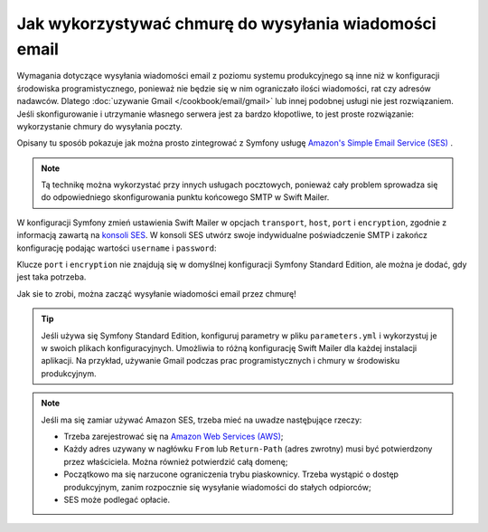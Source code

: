.. index::
   single: wiadomości email; wykorzystywanie chmury
   single: poczta elektroniczna; wykorzystywanie chmury

Jak wykorzystywać chmurę do wysyłania wiadomości email
======================================================

Wymagania dotyczące wysyłania wiadomości email z poziomu systemu produkcyjnego
są inne niż w konfiguracji środowiska programistycznego, ponieważ nie będzie się
w nim ograniczało ilości wiadomości, rat czy adresów nadawców.
Dlatego :doc:`uzywanie Gmail </cookbook/email/gmail>` lub innej podobnej usługi
nie jest rozwiązaniem. Jeśli skonfigurowanie i utrzymanie własnego serwera
jest za bardzo kłopotliwe, to jest proste rozwiązanie: wykorzystanie chmury
do wysyłania poczty.

Opisany tu sposób pokazuje jak można prosto zintegrować z Symfony usługę
`Amazon's Simple Email Service (SES)`_ .

.. note::

    Tą technikę można wykorzystać przy innych usługach pocztowych, ponieważ cały
    problem sprowadza się do odpowiedniego skonfigurowania punktu końcowego
    SMTP w Swift Mailer.

W konfiguracji Symfony zmień ustawienia Swift Mailer w opcjach ``transport``,
``host``, ``port`` i ``encryption``, zgodnie z informacją zawartą na `konsoli SES`_.
W konsoli SES utwórz swoje indywidualne poświadczenie SMTP i zakończ konfigurację
podając wartości ``username`` i ``password``:

.. configuration-block::

    .. code-block:: yaml
       :linenos:

        # app/config/config.yml
        swiftmailer:
            transport:  smtp
            host:       email-smtp.us-east-1.amazonaws.com
            port:       465 # different ports are available, see SES console
            encryption: tls # TLS encryption is required
            username:   AWS_ACCESS_KEY  # to be created in the SES console
            password:   AWS_SECRET_KEY  # to be created in the SES console

    .. code-block:: xml
       :linenos:

        <!-- app/config/config.xml -->
        <?xml version="1.0" encoding="UTF-8" ?>
        <container xmlns="http://symfony.com/schema/dic/services"
            xmlns:xsi="http://www.w3.org/2001/XMLSchema-instance"
            xmlns:swiftmailer="http://symfony.com/schema/dic/swiftmailer"
            xsi:schemaLocation="http://symfony.com/schema/dic/services
                http://symfony.com/schema/dic/services/services-1.0.xsd
                http://symfony.com/schema/dic/swiftmailer
                http://symfony.com/schema/dic/swiftmailer/swiftmailer-1.0.xsd">

            <!-- ... -->
            <swiftmailer:config
                transport="smtp"
                host="email-smtp.us-east-1.amazonaws.com"
                port="465"
                encryption="tls"
                username="AWS_ACCESS_KEY"
                password="AWS_SECRET_KEY"
            />
        </container>

    .. code-block:: php
       :linenos:

        // app/config/config.php
        $container->loadFromExtension('swiftmailer', array(
            'transport'  => 'smtp',
            'host'       => 'email-smtp.us-east-1.amazonaws.com',
            'port'       => 465,
            'encryption' => 'tls',
            'username'   => 'AWS_ACCESS_KEY',
            'password'   => 'AWS_SECRET_KEY',
        ));

Klucze ``port`` i ``encryption`` nie znajdują się w domyślnej konfiguracji
Symfony Standard Edition, ale można je dodać, gdy jest taka potrzeba.

Jak sie to zrobi, można zacząć wysyłanie wiadomości email przez chmurę!

.. tip::

    Jeśli używa się Symfony Standard Edition, konfiguruj parametry w pliku
    ``parameters.yml`` i wykorzystuj je w swoich plikach konfiguracyjnych.
    Umożliwia to różną konfigurację Swift Mailer dla każdej instalacji aplikacji.
    Na przykład, używanie Gmail podczas prac programistycznych i chmury w środowisku
    produkcyjnym.

    .. code-block:: yaml
       :linenos:

        # app/config/parameters.yml
        parameters:
            # ...
            mailer_transport:  smtp
            mailer_host:       email-smtp.us-east-1.amazonaws.com
            mailer_port:       465 # different ports are available, see SES console
            mailer_encryption: tls # TLS encryption is required
            mailer_user:       AWS_ACCESS_KEY # to be created in the SES console
            mailer_password:   AWS_SECRET_KEY # to be created in the SES console

.. note::

    Jeśli ma się zamiar używać Amazon SES, trzeba mieć na uwadze nastęþujące rzeczy:

    * Trzeba zarejestrować się na `Amazon Web Services (AWS)`_;

    * Każdy adres uzywany w nagłówku ``From`` lub ``Return-Path`` (adres zwrotny)
      musi być potwierdzony przez właściciela. Można również potwierdzić całą
      domenę;

    * Początkowo ma się narzucone ograniczenia trybu piaskownicy. Trzeba wystąpić
      o dostęp produkcyjnym, zanim rozpocznie się wysyłanie wiadomości do stałych
      odpiorców;

    * SES może podlegać opłacie.

.. _`Amazon's Simple Email Service (SES)`: http://aws.amazon.com/ses
.. _`konsoli SES`: https://console.aws.amazon.com/ses
.. _`Amazon Web Services (AWS)`: http://aws.amazon.com
